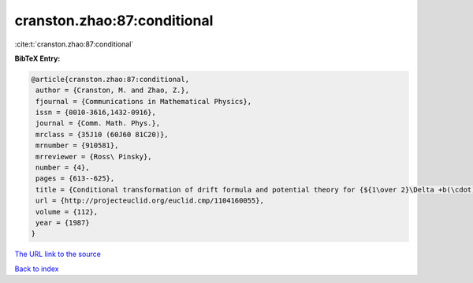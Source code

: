 cranston.zhao:87:conditional
============================

:cite:t:`cranston.zhao:87:conditional`

**BibTeX Entry:**

.. code-block:: bibtex

   @article{cranston.zhao:87:conditional,
    author = {Cranston, M. and Zhao, Z.},
    fjournal = {Communications in Mathematical Physics},
    issn = {0010-3616,1432-0916},
    journal = {Comm. Math. Phys.},
    mrclass = {35J10 (60J60 81C20)},
    mrnumber = {910581},
    mrreviewer = {Ross\ Pinsky},
    number = {4},
    pages = {613--625},
    title = {Conditional transformation of drift formula and potential theory for {${1\over 2}\Delta +b(\cdot)\cdot\nabla$}},
    url = {http://projecteuclid.org/euclid.cmp/1104160055},
    volume = {112},
    year = {1987}
   }
`The URL link to the source <ttp://projecteuclid.org/euclid.cmp/1104160055}>`_


`Back to index <../By-Cite-Keys.html>`_
